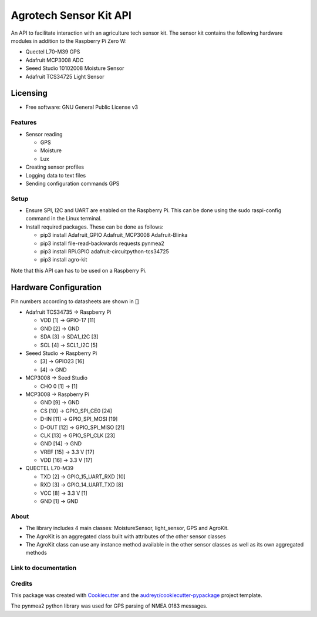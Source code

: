 =======================
Agrotech Sensor Kit API
=======================


An API to facilitate interaction with an agriculture tech sensor kit. The sensor kit
contains the following hardware modules in addition to the Raspberry Pi Zero W:

* Quectel L70-M39 GPS
* Adafruit MCP3008 ADC
* Seeed Studio 10102008 Moisture Sensor
* Adafruit TCS34725 Light Sensor

Licensing
==========
* Free software: GNU General Public License v3

Features
---------

* Sensor reading

  * GPS
  * Moisture
  * Lux
* Creating sensor profiles
* Logging data to text files
* Sending configuration commands GPS

Setup
-------
* Ensure SPI, I2C and UART are enabled on the Raspberry Pi. This can be done using the sudo raspi-config command in the Linux terminal.
* Install required packages. These can be done as follows:

  * pip3 install Adafruit_GPIO  Adafruit_MCP3008 Adafruit-Blinka
  * pip3 install file-read-backwards requests pynmea2
  * pip3 install RPi.GPIO adafruit-circuitpython-tcs34725
  * pip3 install agro-kit

Note that this API can has to be used on a Raspberry Pi.

Hardware Configuration
=======================

Pin numbers according to datasheets are shown in []

* Adafruit TCS34735 -> Raspberry Pi

  * VDD [1] ->                     GPIO-17 [11]
  * GND [2] ->                     GND
  * SDA [3] ->                     SDA1_I2C [3]
  * SCL [4] ->                     SCL1_I2C [5]

* Seeed Studio -> Raspberry Pi

  * [3] -> GPIO23 [16]
  * [4] -> GND
* MCP3008 -> Seed Studio

  * CHO 0 [1] -> [1]
* MCP3008 -> Raspberry Pi

  * GND [9]  ->                    GND
  * CS [10]  ->                    GPIO_SPI_CE0 [24]
  * D-IN [11]  ->                  GPIO_SPI_MOSI [19]
  * D-OUT [12] ->                 GPIO_SPI_MISO [21]
  * CLK [13]  ->                   GPIO_SPI_CLK [23]
  * GND [14]  ->                  GND
  * VREF [15]  ->                  3.3 V [17]
  * VDD [16]   ->                  3.3 V [17]

* QUECTEL L70-M39

  * TXD [2]  ->                    GPIO_15_UART_RXD [10]
  * RXD [3]    ->                  GPIO_14_UART_TXD [8]
  * VCC [8]    ->                  3.3 V [1]
  * GND [1]      ->                GND



About
--------

* The library includes 4 main classes: MoistureSensor, light_sensor, GPS and AgroKit.
* The AgroKit is an aggregated class built with attributes of the other sensor classes
* The AgroKit class can use any instance method available in the other sensor classes as well as its own aggregated methods

Link to documentation
----------------------



Credits
-------

This package was created with Cookiecutter_ and the `audreyr/cookiecutter-pypackage`_ project template.

.. _Cookiecutter: https://github.com/audreyr/cookiecutter
.. _`audreyr/cookiecutter-pypackage`: https://github.com/audreyr/cookiecutter-pypackage

The pynmea2 python library was used for GPS parsing of NMEA 0183 messages.
